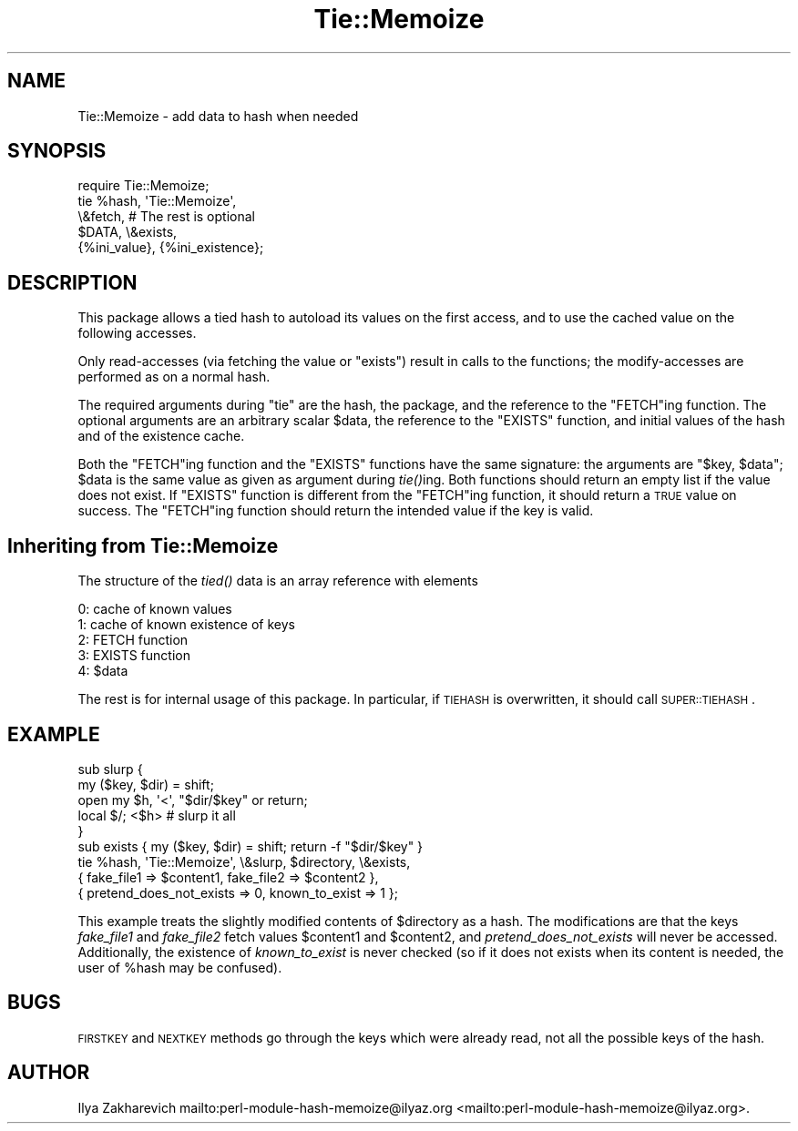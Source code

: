 .\" Automatically generated by Pod::Man 2.25 (Pod::Simple 3.16)
.\"
.\" Standard preamble:
.\" ========================================================================
.de Sp \" Vertical space (when we can't use .PP)
.if t .sp .5v
.if n .sp
..
.de Vb \" Begin verbatim text
.ft CW
.nf
.ne \\$1
..
.de Ve \" End verbatim text
.ft R
.fi
..
.\" Set up some character translations and predefined strings.  \*(-- will
.\" give an unbreakable dash, \*(PI will give pi, \*(L" will give a left
.\" double quote, and \*(R" will give a right double quote.  \*(C+ will
.\" give a nicer C++.  Capital omega is used to do unbreakable dashes and
.\" therefore won't be available.  \*(C` and \*(C' expand to `' in nroff,
.\" nothing in troff, for use with C<>.
.tr \(*W-
.ds C+ C\v'-.1v'\h'-1p'\s-2+\h'-1p'+\s0\v'.1v'\h'-1p'
.ie n \{\
.    ds -- \(*W-
.    ds PI pi
.    if (\n(.H=4u)&(1m=24u) .ds -- \(*W\h'-12u'\(*W\h'-12u'-\" diablo 10 pitch
.    if (\n(.H=4u)&(1m=20u) .ds -- \(*W\h'-12u'\(*W\h'-8u'-\"  diablo 12 pitch
.    ds L" ""
.    ds R" ""
.    ds C` ""
.    ds C' ""
'br\}
.el\{\
.    ds -- \|\(em\|
.    ds PI \(*p
.    ds L" ``
.    ds R" ''
'br\}
.\"
.\" Escape single quotes in literal strings from groff's Unicode transform.
.ie \n(.g .ds Aq \(aq
.el       .ds Aq '
.\"
.\" If the F register is turned on, we'll generate index entries on stderr for
.\" titles (.TH), headers (.SH), subsections (.SS), items (.Ip), and index
.\" entries marked with X<> in POD.  Of course, you'll have to process the
.\" output yourself in some meaningful fashion.
.ie \nF \{\
.    de IX
.    tm Index:\\$1\t\\n%\t"\\$2"
..
.    nr % 0
.    rr F
.\}
.el \{\
.    de IX
..
.\}
.\"
.\" Accent mark definitions (@(#)ms.acc 1.5 88/02/08 SMI; from UCB 4.2).
.\" Fear.  Run.  Save yourself.  No user-serviceable parts.
.    \" fudge factors for nroff and troff
.if n \{\
.    ds #H 0
.    ds #V .8m
.    ds #F .3m
.    ds #[ \f1
.    ds #] \fP
.\}
.if t \{\
.    ds #H ((1u-(\\\\n(.fu%2u))*.13m)
.    ds #V .6m
.    ds #F 0
.    ds #[ \&
.    ds #] \&
.\}
.    \" simple accents for nroff and troff
.if n \{\
.    ds ' \&
.    ds ` \&
.    ds ^ \&
.    ds , \&
.    ds ~ ~
.    ds /
.\}
.if t \{\
.    ds ' \\k:\h'-(\\n(.wu*8/10-\*(#H)'\'\h"|\\n:u"
.    ds ` \\k:\h'-(\\n(.wu*8/10-\*(#H)'\`\h'|\\n:u'
.    ds ^ \\k:\h'-(\\n(.wu*10/11-\*(#H)'^\h'|\\n:u'
.    ds , \\k:\h'-(\\n(.wu*8/10)',\h'|\\n:u'
.    ds ~ \\k:\h'-(\\n(.wu-\*(#H-.1m)'~\h'|\\n:u'
.    ds / \\k:\h'-(\\n(.wu*8/10-\*(#H)'\z\(sl\h'|\\n:u'
.\}
.    \" troff and (daisy-wheel) nroff accents
.ds : \\k:\h'-(\\n(.wu*8/10-\*(#H+.1m+\*(#F)'\v'-\*(#V'\z.\h'.2m+\*(#F'.\h'|\\n:u'\v'\*(#V'
.ds 8 \h'\*(#H'\(*b\h'-\*(#H'
.ds o \\k:\h'-(\\n(.wu+\w'\(de'u-\*(#H)/2u'\v'-.3n'\*(#[\z\(de\v'.3n'\h'|\\n:u'\*(#]
.ds d- \h'\*(#H'\(pd\h'-\w'~'u'\v'-.25m'\f2\(hy\fP\v'.25m'\h'-\*(#H'
.ds D- D\\k:\h'-\w'D'u'\v'-.11m'\z\(hy\v'.11m'\h'|\\n:u'
.ds th \*(#[\v'.3m'\s+1I\s-1\v'-.3m'\h'-(\w'I'u*2/3)'\s-1o\s+1\*(#]
.ds Th \*(#[\s+2I\s-2\h'-\w'I'u*3/5'\v'-.3m'o\v'.3m'\*(#]
.ds ae a\h'-(\w'a'u*4/10)'e
.ds Ae A\h'-(\w'A'u*4/10)'E
.    \" corrections for vroff
.if v .ds ~ \\k:\h'-(\\n(.wu*9/10-\*(#H)'\s-2\u~\d\s+2\h'|\\n:u'
.if v .ds ^ \\k:\h'-(\\n(.wu*10/11-\*(#H)'\v'-.4m'^\v'.4m'\h'|\\n:u'
.    \" for low resolution devices (crt and lpr)
.if \n(.H>23 .if \n(.V>19 \
\{\
.    ds : e
.    ds 8 ss
.    ds o a
.    ds d- d\h'-1'\(ga
.    ds D- D\h'-1'\(hy
.    ds th \o'bp'
.    ds Th \o'LP'
.    ds ae ae
.    ds Ae AE
.\}
.rm #[ #] #H #V #F C
.\" ========================================================================
.\"
.IX Title "Tie::Memoize 3"
.TH Tie::Memoize 3 "2010-12-30" "perl v5.14.2" "Perl Programmers Reference Guide"
.\" For nroff, turn off justification.  Always turn off hyphenation; it makes
.\" way too many mistakes in technical documents.
.if n .ad l
.nh
.SH "NAME"
Tie::Memoize \- add data to hash when needed
.SH "SYNOPSIS"
.IX Header "SYNOPSIS"
.Vb 5
\&  require Tie::Memoize;
\&  tie %hash, \*(AqTie::Memoize\*(Aq,
\&      \e&fetch,                  # The rest is optional
\&      $DATA, \e&exists,
\&      {%ini_value}, {%ini_existence};
.Ve
.SH "DESCRIPTION"
.IX Header "DESCRIPTION"
This package allows a tied hash to autoload its values on the first access,
and to use the cached value on the following accesses.
.PP
Only read-accesses (via fetching the value or \f(CW\*(C`exists\*(C'\fR) result in calls to
the functions; the modify-accesses are performed as on a normal hash.
.PP
The required arguments during \f(CW\*(C`tie\*(C'\fR are the hash, the package, and
the reference to the \f(CW\*(C`FETCH\*(C'\fRing function.  The optional arguments are
an arbitrary scalar \f(CW$data\fR, the reference to the \f(CW\*(C`EXISTS\*(C'\fR function,
and initial values of the hash and of the existence cache.
.PP
Both the \f(CW\*(C`FETCH\*(C'\fRing function and the \f(CW\*(C`EXISTS\*(C'\fR functions have the
same signature: the arguments are \f(CW\*(C`$key, $data\*(C'\fR; \f(CW$data\fR is the same
value as given as argument during \fItie()\fRing.  Both functions should
return an empty list if the value does not exist.  If \f(CW\*(C`EXISTS\*(C'\fR
function is different from the \f(CW\*(C`FETCH\*(C'\fRing function, it should return
a \s-1TRUE\s0 value on success.  The \f(CW\*(C`FETCH\*(C'\fRing function should return the
intended value if the key is valid.
.SH "Inheriting from \fBTie::Memoize\fP"
.IX Header "Inheriting from Tie::Memoize"
The structure of the \fItied()\fR data is an array reference with elements
.PP
.Vb 5
\&  0:  cache of known values
\&  1:  cache of known existence of keys
\&  2:  FETCH  function
\&  3:  EXISTS function
\&  4:  $data
.Ve
.PP
The rest is for internal usage of this package.  In particular, if
\&\s-1TIEHASH\s0 is overwritten, it should call \s-1SUPER::TIEHASH\s0.
.SH "EXAMPLE"
.IX Header "EXAMPLE"
.Vb 6
\&  sub slurp {
\&    my ($key, $dir) = shift;
\&    open my $h, \*(Aq<\*(Aq, "$dir/$key" or return;
\&    local $/; <$h>                      # slurp it all
\&  }
\&  sub exists { my ($key, $dir) = shift; return \-f "$dir/$key" }
\&
\&  tie %hash, \*(AqTie::Memoize\*(Aq, \e&slurp, $directory, \e&exists,
\&      { fake_file1 => $content1, fake_file2 => $content2 },
\&      { pretend_does_not_exists => 0, known_to_exist => 1 };
.Ve
.PP
This example treats the slightly modified contents of \f(CW$directory\fR as a
hash.  The modifications are that the keys \fIfake_file1\fR and
\&\fIfake_file2\fR fetch values \f(CW$content1\fR and \f(CW$content2\fR, and
\&\fIpretend_does_not_exists\fR will never be accessed.  Additionally, the
existence of \fIknown_to_exist\fR is never checked (so if it does not
exists when its content is needed, the user of \f(CW%hash\fR may be confused).
.SH "BUGS"
.IX Header "BUGS"
\&\s-1FIRSTKEY\s0 and \s-1NEXTKEY\s0 methods go through the keys which were already read,
not all the possible keys of the hash.
.SH "AUTHOR"
.IX Header "AUTHOR"
Ilya Zakharevich mailto:perl\-module\-hash\-memoize@ilyaz.org <mailto:perl-module-hash-memoize@ilyaz.org>.
